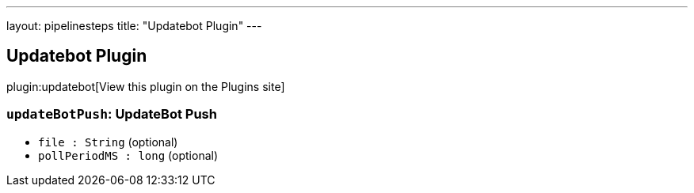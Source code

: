---
layout: pipelinesteps
title: "Updatebot Plugin"
---

:notitle:
:description:
:author:
:email: jenkinsci-users@googlegroups.com
:sectanchors:
:toc: left
:compat-mode!:

== Updatebot Plugin

plugin:updatebot[View this plugin on the Plugins site]

=== `updateBotPush`: UpdateBot Push
++++
<ul><li><code>file : String</code> (optional)
</li>
<li><code>pollPeriodMS : long</code> (optional)
</li>
</ul>


++++

